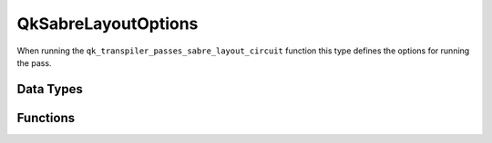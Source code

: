 ====================
QkSabreLayoutOptions
====================

When running the ``qk_transpiler_passes_sabre_layout_circuit`` function this type defines the options for running the pass.

Data Types
==========

.. doxygenstruct:: QkSabreLayoutOptions
   :members:

Functions
=========

.. doxygengroup:: QkSabreLayoutOptions
   :members:
   :content-only:
